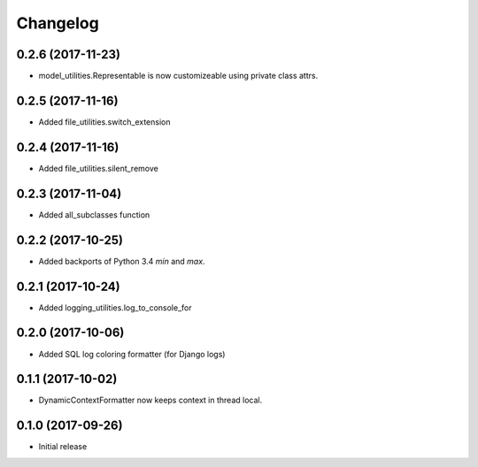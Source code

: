 Changelog
=========

0.2.6 (2017-11-23)
------------------

* model_utilities.Representable is now customizeable using private class attrs.

0.2.5 (2017-11-16)
------------------

* Added file_utilities.switch_extension

0.2.4 (2017-11-16)
------------------

* Added file_utilities.silent_remove

0.2.3 (2017-11-04)
------------------

* Added all_subclasses function

0.2.2 (2017-10-25)
------------------

* Added backports of Python 3.4 `min` and `max`.

0.2.1 (2017-10-24)
------------------

* Added logging_utilities.log_to_console_for

0.2.0 (2017-10-06)
------------------

* Added SQL log coloring formatter (for Django logs)

0.1.1 (2017-10-02)
------------------

* DynamicContextFormatter now keeps context in thread local.

0.1.0 (2017-09-26)
------------------

* Initial release
